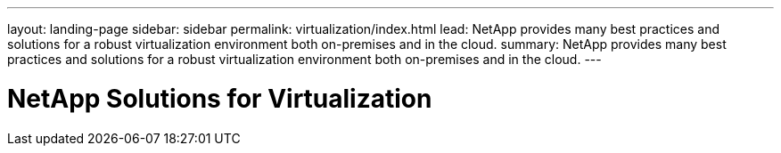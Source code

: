 ---
layout: landing-page
sidebar: sidebar
permalink: virtualization/index.html
lead: NetApp provides many best practices and solutions for a robust virtualization environment both on-premises and in the cloud.
summary: NetApp provides many best practices and solutions for a robust virtualization environment both on-premises and in the cloud.
---

= NetApp Solutions for Virtualization
:hardbreaks:
:nofooter:
:icons: font
:linkattrs:
:imagesdir: ./media/
